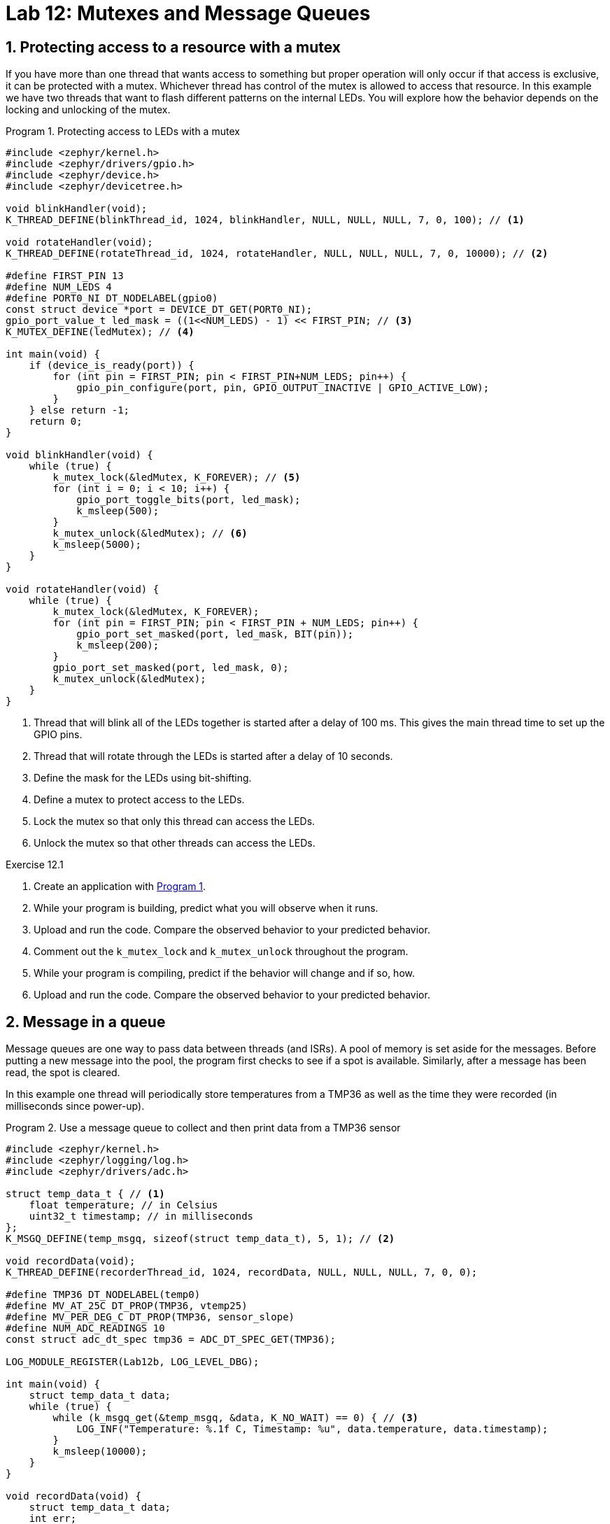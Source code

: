 :lab: 12
:page-downloadlink: lab-12.pdf
:icons: font
:sectnums:
:imagesdir: ../images
:source-language: c
:listing-caption: Program
:example-caption: Exercise
:xrefstyle: short
:experimental:
:stem: latexmath
:nrf-toolchain: v2.6.2
:nrf-sdk: 2.6.2
:Omega: &#937;
:Delta: &#916;
:micro: &#181;
:deg: &#176;
:pm: &#177;

= Lab 12: Mutexes and Message Queues

== Protecting access to a resource with a mutex

If you have more than one thread that wants access to something but proper operation will only occur if that access is exclusive, it can be protected with a mutex. Whichever thread has control of the mutex is allowed to access that resource. In this example we have two threads that want to flash different patterns on the internal LEDs. You will explore how the behavior depends on the locking and unlocking of the mutex.

[source, c]
[[program-mutex-flasher]]
.Protecting access to LEDs with a mutex
----
#include <zephyr/kernel.h>
#include <zephyr/drivers/gpio.h>
#include <zephyr/device.h>
#include <zephyr/devicetree.h>

void blinkHandler(void);
K_THREAD_DEFINE(blinkThread_id, 1024, blinkHandler, NULL, NULL, NULL, 7, 0, 100); // <1>

void rotateHandler(void);
K_THREAD_DEFINE(rotateThread_id, 1024, rotateHandler, NULL, NULL, NULL, 7, 0, 10000); // <2>

#define FIRST_PIN 13
#define NUM_LEDS 4
#define PORT0_NI DT_NODELABEL(gpio0)
const struct device *port = DEVICE_DT_GET(PORT0_NI);
gpio_port_value_t led_mask = ((1<<NUM_LEDS) - 1) << FIRST_PIN; // <3>
K_MUTEX_DEFINE(ledMutex); // <4>

int main(void) {
    if (device_is_ready(port)) {
        for (int pin = FIRST_PIN; pin < FIRST_PIN+NUM_LEDS; pin++) {
            gpio_pin_configure(port, pin, GPIO_OUTPUT_INACTIVE | GPIO_ACTIVE_LOW);
        }
    } else return -1;
    return 0;
}

void blinkHandler(void) {
    while (true) {
        k_mutex_lock(&ledMutex, K_FOREVER); // <5>
        for (int i = 0; i < 10; i++) {
            gpio_port_toggle_bits(port, led_mask);
            k_msleep(500);
        }
        k_mutex_unlock(&ledMutex); // <6>
        k_msleep(5000);
    }
}

void rotateHandler(void) {
    while (true) {
        k_mutex_lock(&ledMutex, K_FOREVER);
        for (int pin = FIRST_PIN; pin < FIRST_PIN + NUM_LEDS; pin++) {
            gpio_port_set_masked(port, led_mask, BIT(pin));
            k_msleep(200);
        }
        gpio_port_set_masked(port, led_mask, 0);
        k_mutex_unlock(&ledMutex);
    }
}
----
<1> Thread that will blink all of the LEDs together is started after a delay of 100 ms. This gives the main thread time to set up the GPIO pins.
<2> Thread that will rotate through the LEDs is started after a delay of 10 seconds.
<3> Define the mask for the LEDs using bit-shifting.
<4> Define a mutex to protect access to the LEDs.
<5> Lock the mutex so that only this thread can access the LEDs.
<6> Unlock the mutex so that other threads can access the LEDs.

====
[[exercise-mutex-flasher]]
.Exercise {lab}.{counter:exercise}

. Create an application with <<program-mutex-flasher>>.
. While your program is building, predict what you will observe when it runs.
. Upload and run the code. Compare the observed behavior to your predicted behavior.
. Comment out the `k_mutex_lock` and `k_mutex_unlock` throughout the program.
. While your program is compiling, predict if the behavior will change and if so, how.
. Upload and run the code. Compare the observed behavior to your predicted behavior.
====

== Message in a queue

Message queues are one way to pass data between threads (and ISRs). A pool of memory is set aside for the messages. Before putting a new message into the pool, the program first checks to see if a spot is available. Similarly, after a message has been read, the spot is cleared.

In this example one thread will periodically store temperatures from a TMP36 as well as the time they were recorded (in milliseconds since power-up).

[source, c]
[[program-message-data]]
.Use a message queue to collect and then print data from a TMP36 sensor
----
#include <zephyr/kernel.h>
#include <zephyr/logging/log.h>
#include <zephyr/drivers/adc.h>

struct temp_data_t { // <1>
    float temperature; // in Celsius
    uint32_t timestamp; // in milliseconds
};
K_MSGQ_DEFINE(temp_msgq, sizeof(struct temp_data_t), 5, 1); // <2>

void recordData(void);
K_THREAD_DEFINE(recorderThread_id, 1024, recordData, NULL, NULL, NULL, 7, 0, 0);

#define TMP36 DT_NODELABEL(temp0)
#define MV_AT_25C DT_PROP(TMP36, vtemp25)
#define MV_PER_DEG_C DT_PROP(TMP36, sensor_slope)
#define NUM_ADC_READINGS 10
const struct adc_dt_spec tmp36 = ADC_DT_SPEC_GET(TMP36);

LOG_MODULE_REGISTER(Lab12b, LOG_LEVEL_DBG);

int main(void) {
    struct temp_data_t data;
    while (true) {
        while (k_msgq_get(&temp_msgq, &data, K_NO_WAIT) == 0) { // <3>
            LOG_INF("Temperature: %.1f C, Timestamp: %u", data.temperature, data.timestamp);
        }
        k_msleep(10000);
    }
}

void recordData(void) {
    struct temp_data_t data;
    int err;
    uint16_t buf;
    int val_mV;
    float T_in_C;
    struct adc_sequence tmp_reading = {
        .buffer = &buf,
        .buffer_size = sizeof(buf)
    };
    adc_channel_setup_dt(&tmp36);
    adc_sequence_init_dt(&tmp36, &tmp_reading);

    while (true) {
        adc_read_dt(&tmp36, &tmp_reading);
        val_mV = (int)buf;
        adc_raw_to_millivolts_dt(&tmp36, &val_mV);
        T_in_C = 25.0 + ((float)val_mV - (float)MV_AT_25C)/(float)MV_PER_DEG_C;
        data.temperature = T_in_C; // <4>
        data.timestamp = k_uptime_get_32(); // <5>
        k_msgq_put(&temp_msgq, &data, K_FOREVER); // <6>
        k_msleep(1000);
    }
}

----
<1> Define the format of a message (typically using a structure).
<2> Set up a message queue with slots for 5 messages. The final argument specifies alignment of the messages slot addresses. A value of 1 means that the addresses will be aligned to the size of the message.
<3> Try to get a message immediately (`K_NO_WAIT`). If there is one (a return value of 0), print it out. If not, wait 10 seconds before trying again.
<4> Store the temperature in the data structure
<5> Get the current time in milliseconds since power-up and store it.
<6> Request an open slot in the message queue. In this case we are willing to wait forever, but you could set it to give up and do something else after a while. You can also use a message queue in an ISR, but in that case you would need to use `K_NO_WAIT` as the timeout.

====
[[exercise-mail-data]]
.Exercise {lab}.{counter:exercise}

. Create a new application, generate a build configuration, and create an overlay.
. Add the following to the overlay:
+
[source,dts]
----
&adc {
  #address-cells = <1>;
  #size-cells = <0>;
  status = "okay";
  channel@0 {
    reg = <0>;
    zephyr,gain = "ADC_GAIN_1_2";
    zephyr,reference = "ADC_REF_INTERNAL";
    zephyr,acquisition-time = <ADC_ACQ_TIME_DEFAULT>;
    zephyr,input-positive = <NRF_SAADC_AIN1>;
    zephyr,resolution = <12>;
  };
};

/{
  temp0: temp0 {
    compatible = "adi,tmp36";
    io-channels = <&adc 0>;
  };
};
----
+
. Create a new folder named `dts` at the top-level of your application (not inside any folder other than the one holding application itself). Inside of the `dts` folder create another folder `bindings`.
. Create a file named `adi,tmp36.yaml` inside of the `bindings` folder.
. Add the following to the `adi,tmp36.yaml` file:
+
[source,yaml]
----
description: Analog Devices analog temperature sensor TMP36
compatible: "adi,tmp36"
include: sensor-device.yaml
properties:
  io-channels:
    required: true
    description: ADC channel for temperature sensor
  vtemp25:
    type: int
    default: 750
    description: |
      Temperature sensor voltage at 25 degrees Celsius
      in millivolts
  sensor-slope:
    type: int
    default: 10
    description: |
      Temperature sensor slope in millivolts per degree Celsius
----
+
. Create a `main.c` containing <<program-message-data>>.
. While your program is compiling, predict what you will observe when it runs.
. Upload and run the code. Compare the observed behavior to your predicted behavior. Watch for at least one minute.
. Delete the `k_msleep(10000);` inside of `main`.
. While your program is compiling, predict what you will observe when it runs.
. Upload and run the code. Compare the observed behavior to your predicted behavior. Watch for at least one minute.
====

== Your Turn

You will create a program that measures temperature with the digital TMP102. The temperature (in Celsius) will be measured every time a true single tap (not a tap part of a double tap) is detected by the ADXL345 accelerometer is detected and the temperature will be put in a message queue. At the same time, a log message should display the current number of messages stored.  The queue will have 20 slots for messages. If the queue gets full, you will want to free the oldest slot and replace it with the new measurement.

You may find it helpful to consult the https://docs.nordicsemi.com/bundle/zephyr-apis-latest/page/group_msgq_apis.html[Message Queue API documentation^].

When a double tap is detected, the console will be updated to show the average of the stored temperature data (including units). Your program needs to pay attention to the actual number of data points being averaged (it will be between 1 and 20). Your program should also gracefully handle the case of no data by displaying "`No data`" instead. Displaying the average should clear the message queue.

A button will be used to select the displayed temperature units (rotating through the options `C`, `K`, `F`, and `R`). After being selected the console should display that choice with a message of the form "`Units set to C`".

====
[[assignment-temperature-display]]
.Assignment {lab}.{counter:assignment}

Your program must also incorporate the following RTOS features:

* a mutex to control access to the I2C bus
* appropriate use of threads
* appropriate use of a message queue
====
